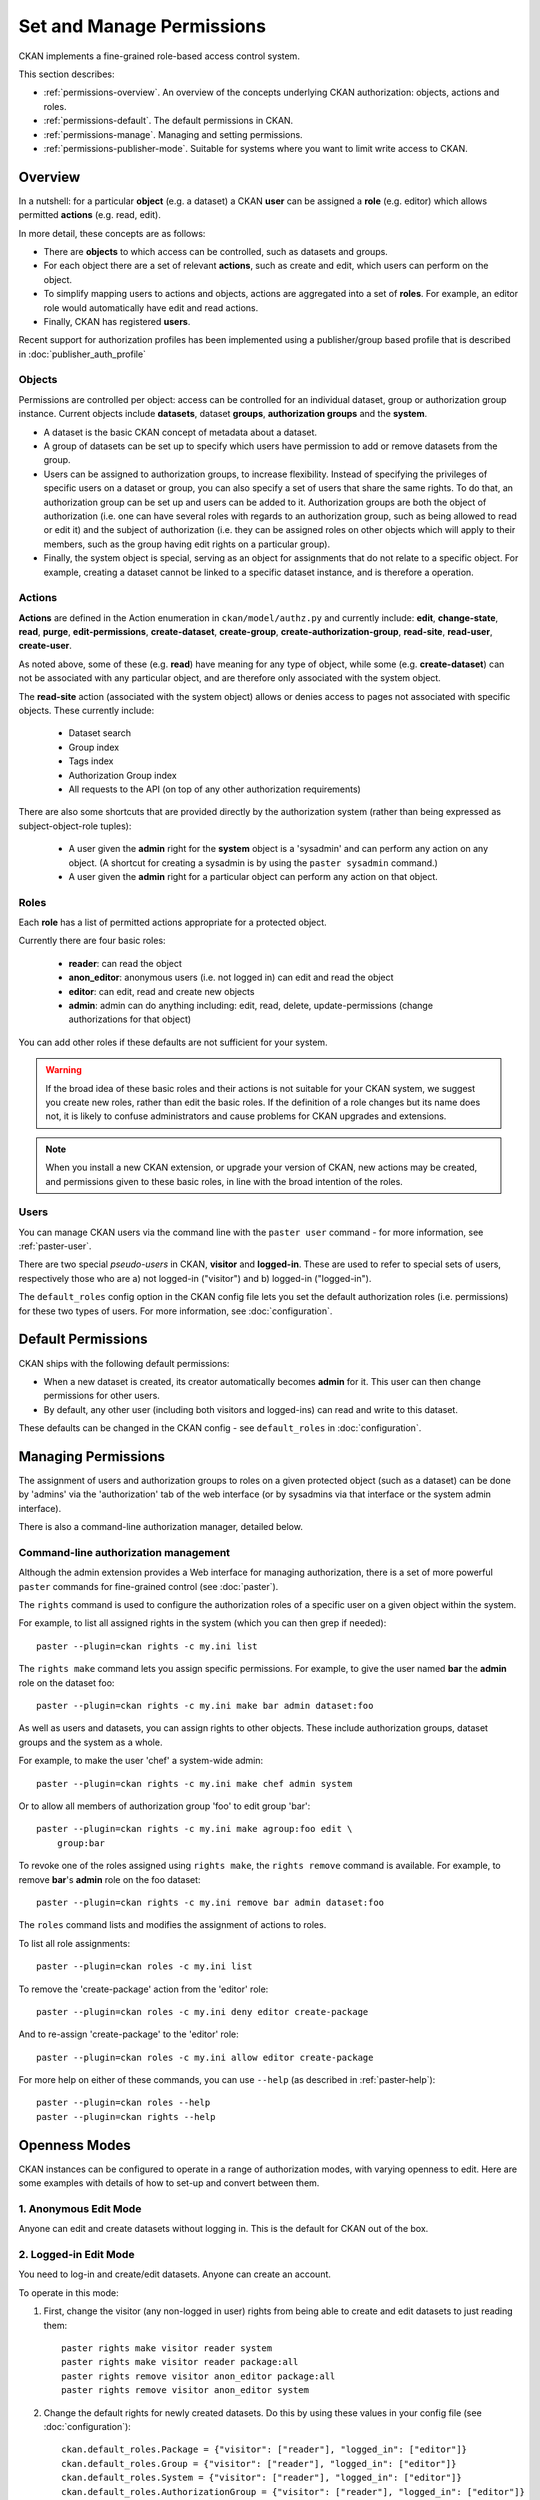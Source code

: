 ==========================
Set and Manage Permissions
==========================

CKAN implements a fine-grained role-based access control system.

This section describes:

* :ref:`permissions-overview`. An overview of the concepts underlying CKAN authorization: objects, actions and roles.
* :ref:`permissions-default`. The default permissions in CKAN.
* :ref:`permissions-manage`. Managing and setting permissions.
* :ref:`permissions-publisher-mode`. Suitable for systems where you want to limit write access to CKAN.

.. _permissions-overview:

Overview
--------

In a nutshell: for a particular **object** (e.g. a dataset) a CKAN **user** can be assigned a **role** (e.g. editor) which allows permitted **actions** (e.g. read, edit).

In more detail, these concepts are as follows:

* There are **objects** to which access can be controlled, such as datasets and groups.
* For each object there are a set of relevant **actions**, such as create and edit, which users can perform on the object.
* To simplify mapping users to actions and objects, actions are aggregated into a set of **roles**. For example, an editor role would automatically have edit and read actions.
* Finally, CKAN has registered **users**.

Recent support for authorization profiles has been implemented using a publisher/group based profile that is described in :doc:`publisher_auth_profile`

Objects
+++++++

Permissions are controlled per object: access can be controlled for an individual
dataset, group or authorization group instance. Current objects include
**datasets**, dataset **groups**, **authorization groups** and the **system**.

* A dataset is the basic CKAN concept of metadata about a dataset.
* A group of datasets can be set up to specify which users have permission to add or remove datasets from the group.
* Users can be assigned to authorization groups, to increase flexibility. Instead of specifying the privileges of specific users on a dataset or group, you can also specify a set of users that share the same rights. To do that, an authorization group can be set up and users can be added to it. Authorization groups are both the object of authorization (i.e. one can have several roles with regards to an authorization group, such as being allowed to read or edit it) and the subject of authorization (i.e. they can be assigned roles on other objects which will apply to their members, such as the group having edit rights on a particular group).
* Finally, the system object is special, serving as an object for assignments that do not relate to a specific object. For example, creating a dataset cannot be linked to a specific dataset instance, and is therefore a operation.


Actions
+++++++

**Actions** are defined in the Action enumeration in ``ckan/model/authz.py`` and currently include: **edit**, **change-state**, **read**, **purge**, **edit-permissions**, **create-dataset**, **create-group**, **create-authorization-group**, **read-site**, **read-user**, **create-user**.

As noted above, some of these (e.g. **read**) have meaning for any type of object, while some (e.g. **create-dataset**) can not be associated with any particular object, and are therefore only associated with the system object.

The **read-site** action (associated with the system object) allows or denies access to pages not associated with specific objects. These currently include:

 * Dataset search
 * Group index
 * Tags index
 * Authorization Group index
 * All requests to the API (on top of any other authorization requirements)

There are also some shortcuts that are provided directly by the authorization
system (rather than being expressed as subject-object-role tuples):

  * A user given the **admin** right for the **system** object is a 'sysadmin' and can perform any action on any object. (A shortcut for creating a sysadmin is by using the ``paster sysadmin`` command.)
  * A user given the **admin** right for a particular object can perform any action on that object.

Roles
+++++

Each **role** has a list of permitted actions appropriate for a protected object.

Currently there are four basic roles:

  * **reader**: can read the object
  * **anon_editor**: anonymous users (i.e. not logged in) can edit and read the object
  * **editor**: can edit, read and create new objects
  * **admin**: admin can do anything including: edit, read, delete,
    update-permissions (change authorizations for that object)

You can add other roles if these defaults are not sufficient for your system.

.. warning:: If the broad idea of these basic roles and their actions is not suitable for your CKAN system, we suggest you create new roles, rather than edit the basic roles. If the definition of a role changes but its name does not, it is likely to confuse administrators and cause problems for CKAN upgrades and extensions.

.. note:: When you install a new CKAN extension, or upgrade your version of CKAN, new actions may be created, and permissions given to these basic roles, in line with the broad intention of the roles.

Users
+++++

You can manage CKAN users via the command line with the ``paster user`` command - for more information, see :ref:`paster-user`.

There are two special *pseudo-users* in CKAN, **visitor** and **logged-in**. These are used to refer to special sets of users, respectively those who are a) not logged-in ("visitor") and b) logged-in ("logged-in").

The ``default_roles`` config option in the CKAN config file lets you set the default authorization roles (i.e. permissions) for these two types of users. For more information, see :doc:`configuration`.


.. _permissions-default:

Default Permissions
-------------------

CKAN ships with the following default permissions:

* When a new dataset is created, its creator automatically becomes **admin** for it. This user can then change permissions for other users.
* By default, any other user (including both visitors and logged-ins) can read and write to this dataset.

These defaults can be changed in the CKAN config - see ``default_roles`` in :doc:`configuration`.


.. _permissions-manage:

Managing Permissions
--------------------

The assignment of users and authorization groups to roles on a given
protected object (such as a dataset) can be done by 'admins' via the
'authorization' tab of the web interface (or by sysadmins via that
interface or the system admin interface).

There is also a command-line authorization manager, detailed below.

Command-line authorization management
+++++++++++++++++++++++++++++++++++++

Although the admin extension provides a Web interface for managing authorization,
there is a set of more powerful ``paster`` commands for fine-grained control
(see :doc:`paster`).

The ``rights`` command is used to configure the authorization roles of
a specific user on a given object within the system.

For example, to list all assigned rights in the system (which you can then grep if needed)::

    paster --plugin=ckan rights -c my.ini list

The ``rights make`` command lets you assign specific permissions. For example, to give the user named **bar** the **admin** role on the dataset foo::

    paster --plugin=ckan rights -c my.ini make bar admin dataset:foo

As well as users and datasets, you can assign rights to other objects. These
include authorization groups, dataset groups and the system as a whole.

For example, to make the user 'chef' a system-wide admin::

    paster --plugin=ckan rights -c my.ini make chef admin system

Or to allow all members of authorization group 'foo' to edit group 'bar'::

    paster --plugin=ckan rights -c my.ini make agroup:foo edit \
        group:bar

To revoke one of the roles assigned using ``rights make``, the ``rights remove`` command
is available. For example, to remove **bar**'s **admin** role on the foo dataset::

    paster --plugin=ckan rights -c my.ini remove bar admin dataset:foo

The ``roles`` command lists and modifies the assignment of actions to
roles.

To list all role assignments::

    paster --plugin=ckan roles -c my.ini list

To remove the 'create-package' action from the 'editor' role::

    paster --plugin=ckan roles -c my.ini deny editor create-package

And to re-assign 'create-package' to the 'editor' role::

    paster --plugin=ckan roles -c my.ini allow editor create-package

For more help on either of these commands, you can use ``--help`` (as described in :ref:`paster-help`)::

    paster --plugin=ckan roles --help
    paster --plugin=ckan rights --help


.. _permissions-publisher-mode:

Openness Modes
--------------

CKAN instances can be configured to operate in a range of authorization modes, with varying openness to edit. Here are some examples with details of how to set-up and convert between them.


1. Anonymous Edit Mode
++++++++++++++++++++++

Anyone can edit and create datasets without logging in. This is the default for CKAN out of the box.




2. Logged-in Edit Mode
++++++++++++++++++++++

You need to log-in and create/edit datasets. Anyone can create an account.

To operate in this mode:

1. First, change the visitor (any non-logged in user) rights from being able to create and edit datasets to just reading them::

     paster rights make visitor reader system
     paster rights make visitor reader package:all
     paster rights remove visitor anon_editor package:all
     paster rights remove visitor anon_editor system

2. Change the default rights for newly created datasets. Do this by using these values in your config file (see :doc:`configuration`)::

     ckan.default_roles.Package = {"visitor": ["reader"], "logged_in": ["editor"]}
     ckan.default_roles.Group = {"visitor": ["reader"], "logged_in": ["editor"]}
     ckan.default_roles.System = {"visitor": ["reader"], "logged_in": ["editor"]}
     ckan.default_roles.AuthorizationGroup = {"visitor": ["reader"], "logged_in": ["editor"]}


3. Publisher Mode
+++++++++++++++++

This allows edits only from authorized users. It is designed for installations where you wish to limit write access to CKAN and orient the system around specific publishing groups (e.g. government departments or specific institutions).

The key features are:

* Datasets are assigned to a specific publishing group.
* Only users associated to that group are able to create or update datasets associated to that group.

To operate in this mode:

1. First, remove the general public's rights to create and edit datasets::

     paster rights remove visitor anon_editor package:all
     paster rights remove logged_in editor package:all
     paster rights remove visitor anon_editor system
     paster rights remove logged_in editor system

2. If logged-in users have already created datasets in your system, you may also wish to remove their admin rights. For example::

     paster rights remove bob admin package:all

3. Change the default rights for newly created datasets. Do this by using these values in your config file (see :doc:`configuration`)::

     ckan.default_roles.Package = {"visitor": ["reader"], "logged_in": ["reader"]}
     ckan.default_roles.Group = {"visitor": ["reader"], "logged_in": ["reader"]}
     ckan.default_roles.System = {"visitor": ["reader"], "logged_in": ["reader"]}
     ckan.default_roles.AuthorizationGroup = {"visitor": ["reader"], "logged_in": ["reader"]}

Note you can also restrict dataset edits by a user's authorization group.
